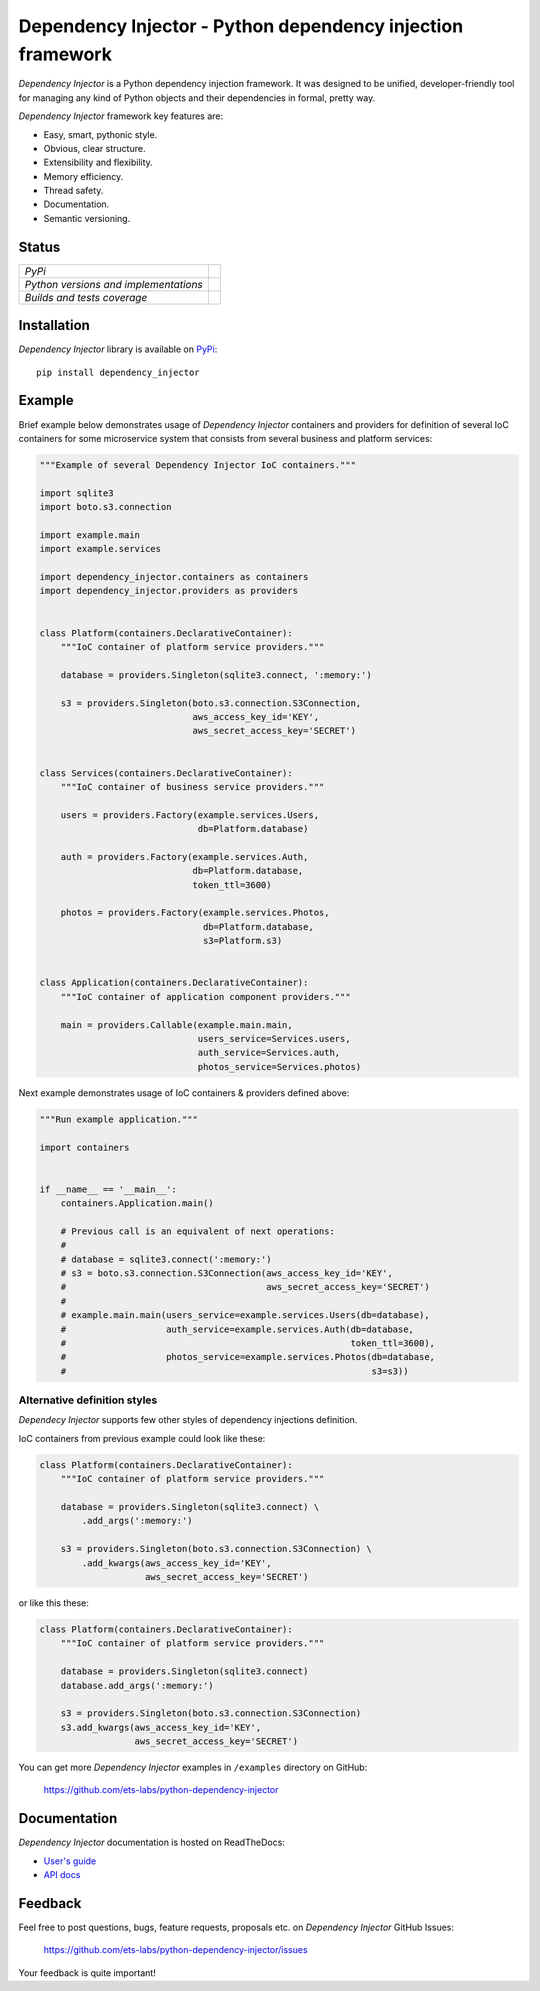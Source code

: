 ===========================================================
Dependency Injector - Python dependency injection framework
===========================================================

*Dependency Injector* is a Python dependency injection framework. It was 
designed to be unified, developer-friendly tool for managing any kind
of Python objects and their dependencies in formal, pretty way.

*Dependency Injector* framework key features are:

+ Easy, smart, pythonic style.
+ Obvious, clear structure.
+ Extensibility and flexibility.
+ Memory efficiency.
+ Thread safety.
+ Documentation.
+ Semantic versioning.

Status
------

+---------------------------------------+----------------------------------------------------------------------------------------+
| *PyPi*                                | .. image:: https://img.shields.io/pypi/v/dependency_injector.svg                       |
|                                       |    :target: https://pypi.python.org/pypi/dependency_injector/                          |
|                                       |    :alt: Latest Version                                                                |
|                                       | .. image:: https://img.shields.io/pypi/l/dependency_injector.svg                       |
|                                       |    :target: https://pypi.python.org/pypi/dependency_injector/                          |
|                                       |    :alt: License                                                                       |
+---------------------------------------+----------------------------------------------------------------------------------------+
| *Python versions and implementations* | .. image:: https://img.shields.io/pypi/pyversions/dependency_injector.svg              |
|                                       |    :target: https://pypi.python.org/pypi/dependency_injector/                          |
|                                       |    :alt: Supported Python versions                                                     |
|                                       | .. image:: https://img.shields.io/pypi/implementation/dependency_injector.svg          |
|                                       |    :target: https://pypi.python.org/pypi/dependency_injector/                          |
|                                       |    :alt: Supported Python implementations                                              |
+---------------------------------------+----------------------------------------------------------------------------------------+
| *Builds and tests coverage*           | .. image:: https://travis-ci.org/ets-labs/python-dependency-injector.svg?branch=master |
|                                       |    :target: https://travis-ci.org/ets-labs/python-dependency-injector                  |
|                                       |    :alt: Build Status                                                                  |
|                                       | .. image:: https://coveralls.io/repos/ets-labs/python-dependency-injector/badge.svg    |
|                                       |    :target: https://coveralls.io/r/ets-labs/python-dependency-injector                 |
|                                       |    :alt: Coverage Status                                                               |
+---------------------------------------+----------------------------------------------------------------------------------------+

Installation
------------

*Dependency Injector* library is available on PyPi_::

    pip install dependency_injector

Example
-------

Brief example below demonstrates usage of *Dependency Injector* containers and 
providers for definition of several IoC containers for some microservice 
system that consists from several business and platform services:

.. code-block:: python

    """Example of several Dependency Injector IoC containers."""

    import sqlite3
    import boto.s3.connection

    import example.main
    import example.services

    import dependency_injector.containers as containers
    import dependency_injector.providers as providers


    class Platform(containers.DeclarativeContainer):
        """IoC container of platform service providers."""

        database = providers.Singleton(sqlite3.connect, ':memory:')

        s3 = providers.Singleton(boto.s3.connection.S3Connection,
                                 aws_access_key_id='KEY',
                                 aws_secret_access_key='SECRET')


    class Services(containers.DeclarativeContainer):
        """IoC container of business service providers."""

        users = providers.Factory(example.services.Users,
                                  db=Platform.database)

        auth = providers.Factory(example.services.Auth,
                                 db=Platform.database,
                                 token_ttl=3600)

        photos = providers.Factory(example.services.Photos,
                                   db=Platform.database,
                                   s3=Platform.s3)


    class Application(containers.DeclarativeContainer):
        """IoC container of application component providers."""

        main = providers.Callable(example.main.main,
                                  users_service=Services.users,
                                  auth_service=Services.auth,
                                  photos_service=Services.photos)

Next example demonstrates usage of IoC containers & providers defined above:

.. code-block:: python

    """Run example application."""

    import containers


    if __name__ == '__main__':
        containers.Application.main()

        # Previous call is an equivalent of next operations:
        #
        # database = sqlite3.connect(':memory:')
        # s3 = boto.s3.connection.S3Connection(aws_access_key_id='KEY',
        #                                      aws_secret_access_key='SECRET')
        #
        # example.main.main(users_service=example.services.Users(db=database),
        #                   auth_service=example.services.Auth(db=database,
        #                                                      token_ttl=3600),
        #                   photos_service=example.services.Photos(db=database,
        #                                                          s3=s3))
   
Alternative definition styles
~~~~~~~~~~~~~~~~~~~~~~~~~~~~~

*Dependecy Injector* supports few other styles of dependency injections 
definition.

IoC containers from previous example could look like these:

.. code-block:: python

    class Platform(containers.DeclarativeContainer):
        """IoC container of platform service providers."""

        database = providers.Singleton(sqlite3.connect) \
            .add_args(':memory:')

        s3 = providers.Singleton(boto.s3.connection.S3Connection) \
            .add_kwargs(aws_access_key_id='KEY',
                        aws_secret_access_key='SECRET')

or like this these:

.. code-block:: python

    class Platform(containers.DeclarativeContainer):
        """IoC container of platform service providers."""

        database = providers.Singleton(sqlite3.connect)
        database.add_args(':memory:')

        s3 = providers.Singleton(boto.s3.connection.S3Connection)
        s3.add_kwargs(aws_access_key_id='KEY',
                      aws_secret_access_key='SECRET')

You can get more *Dependency Injector* examples in ``/examples`` directory on
GitHub:

    https://github.com/ets-labs/python-dependency-injector

Documentation
-------------

*Dependency Injector* documentation is hosted on ReadTheDocs:

- `User's guide`_ 
- `API docs`_

Feedback
--------

Feel free to post questions, bugs, feature requests, proposals etc. on
*Dependency Injector*  GitHub Issues:

    https://github.com/ets-labs/python-dependency-injector/issues

Your feedback is quite important!


.. _PyPi: https://pypi.python.org/pypi/dependency_injector
.. _User's guide: http://python-dependency-injector.ets-labs.org/en/stable/
.. _API docs: http://python-dependency-injector.ets-labs.org/en/stable/api/
.. _SLOC: http://en.wikipedia.org/wiki/Source_lines_of_code
.. _SOLID: http://en.wikipedia.org/wiki/SOLID_%28object-oriented_design%29
.. _IoC: http://en.wikipedia.org/wiki/Inversion_of_control
.. _dependency injection: http://en.wikipedia.org/wiki/Dependency_injection
